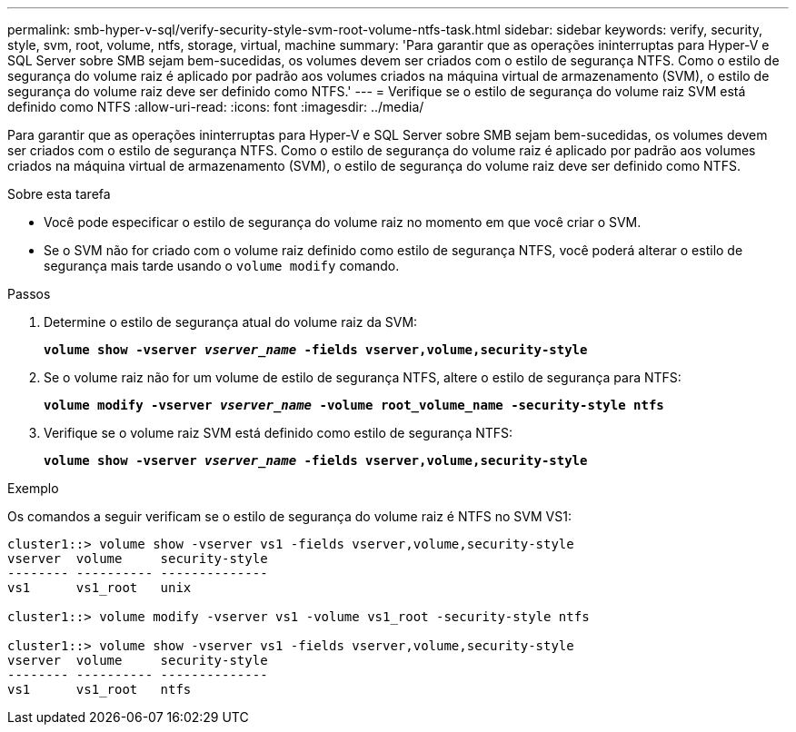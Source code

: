 ---
permalink: smb-hyper-v-sql/verify-security-style-svm-root-volume-ntfs-task.html 
sidebar: sidebar 
keywords: verify, security, style, svm, root, volume, ntfs, storage, virtual, machine 
summary: 'Para garantir que as operações ininterruptas para Hyper-V e SQL Server sobre SMB sejam bem-sucedidas, os volumes devem ser criados com o estilo de segurança NTFS. Como o estilo de segurança do volume raiz é aplicado por padrão aos volumes criados na máquina virtual de armazenamento (SVM), o estilo de segurança do volume raiz deve ser definido como NTFS.' 
---
= Verifique se o estilo de segurança do volume raiz SVM está definido como NTFS
:allow-uri-read: 
:icons: font
:imagesdir: ../media/


[role="lead"]
Para garantir que as operações ininterruptas para Hyper-V e SQL Server sobre SMB sejam bem-sucedidas, os volumes devem ser criados com o estilo de segurança NTFS. Como o estilo de segurança do volume raiz é aplicado por padrão aos volumes criados na máquina virtual de armazenamento (SVM), o estilo de segurança do volume raiz deve ser definido como NTFS.

.Sobre esta tarefa
* Você pode especificar o estilo de segurança do volume raiz no momento em que você criar o SVM.
* Se o SVM não for criado com o volume raiz definido como estilo de segurança NTFS, você poderá alterar o estilo de segurança mais tarde usando o `volume modify` comando.


.Passos
. Determine o estilo de segurança atual do volume raiz da SVM:
+
`*volume show -vserver _vserver_name_ -fields vserver,volume,security-style*`

. Se o volume raiz não for um volume de estilo de segurança NTFS, altere o estilo de segurança para NTFS:
+
`*volume modify -vserver _vserver_name_ -volume root_volume_name -security-style ntfs*`

. Verifique se o volume raiz SVM está definido como estilo de segurança NTFS:
+
`*volume show -vserver _vserver_name_ -fields vserver,volume,security-style*`



.Exemplo
Os comandos a seguir verificam se o estilo de segurança do volume raiz é NTFS no SVM VS1:

[listing]
----
cluster1::> volume show -vserver vs1 -fields vserver,volume,security-style
vserver  volume     security-style
-------- ---------- --------------
vs1      vs1_root   unix

cluster1::> volume modify -vserver vs1 -volume vs1_root -security-style ntfs

cluster1::> volume show -vserver vs1 -fields vserver,volume,security-style
vserver  volume     security-style
-------- ---------- --------------
vs1      vs1_root   ntfs
----